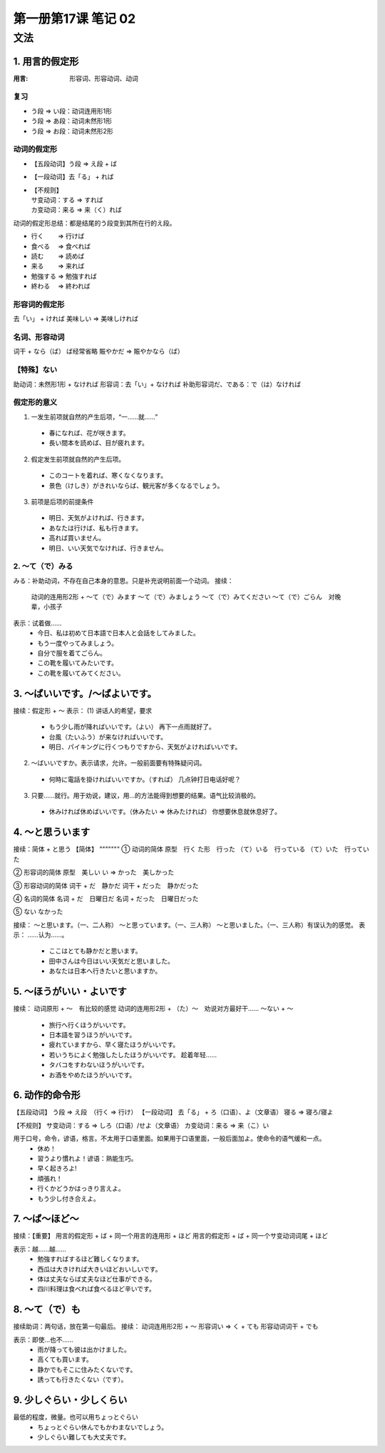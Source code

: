 ﻿第一册第17课 笔记 02
====================

文法
----

1. 用言的假定形
~~~~~~~~~~~~~~~

:用言: 形容词、形容动词、动词

复习
""""

* う段 => い段：动词连用形1形
* う段 => あ段：动词未然形1形
* う段 => お段：动词未然形2形

动词的假定形
""""""""""""

* 【五段动词】う段 => え段 + ば
* 【一段动词】去「る」 + れば
* | 【不规则】
  | サ变动词：する => すれば 
  | カ变动词：来る => 来（く）れば

动词的假定形总结：都是结尾的う段变到其所在行的え段。

* 行く 　　=> 行けば
* 食べる 　=> 食べれば
* 読む 　　=> 読めば
* 来る　　 => 来れば
* 勉強する => 勉強すれば
* 終わる 　=> 終われば

形容词的假定形
""""""""""""""

去「い」 + ければ
美味しい => 美味しければ

名词、形容动词
""""""""""""""
词干 + なら（ば） ば经常省略
賑やかだ => 賑やかなら（ば）

【特殊】ない
""""""""""""
助动词：未然形1形 + なければ
形容词：去「い」+ なければ
补助形容词だ、である：で（は）なければ

假定形的意义
""""""""""""
(1) 一发生前项就自然的产生后项，“一……就……”
 *	春になれば、花が咲きます。
 *	長い間本を読めば、目が疲れます。
 
(2) 假定发生前项就自然的产生后项。
 *	このコートを着れば、寒くなくなります。
 *	景色（けしき）がきれいならば、観光客が多くなるでしょう。
 
(3) 前项是后项的前提条件
 *	明日、天気がよければ、行きます。
 *	あなたは行けば、私も行きます。
 *	高れば買いません。
 *	明日、いい天気でなければ、行きません。
 
2. ～て（で）みる
"""""""""""""""""
みる：补助动词，不存在自己本身的意思。只是补充说明前面一个动词。
接续：
	动词的连用形2形 +
	～て（で）みます
	～て（で）みましょう
	～て（で）みてください
	～て（で）ごらん　对晚辈，小孩子

表示：试着做……
 *	今日、私は初めて日本語で日本人と会話をしてみました。
 *	もう一度やってみましょう。
 *	自分で服を着てごらん。　
 *	この靴を履いてみたいです。
 *	この靴を履いてみてください。
 
3. ～ばいいです。/～ばよいです。
~~~~~~~~~~~~~~~~~~~~~~~~~~~~~~~~
接续：假定形 + ～
表示：
(1) 讲话人的希望，要求
 *	もう少し雨が降ればいいです。（よい）
	再下一点雨就好了。
 *	台風（たいふう）が来なければいいです。
 *	明日、パイキングに行くつもりですから、天気がよければいいです。
 
(2) ～ばいいですか。表示请求，允许。一般前面要有特殊疑问词。
 *	何時に電話を掛ければいいですか。（すれば）
	几点钟打日电话好呢？
	
(3) 只要……就行。用于劝说，建议，用…的方法能得到想要的结果。语气比较消极的。
 *	休みければ休めばいいです。（休みたい => 休みたければ）
	你想要休息就休息好了。
	
4. ～と思ういます
~~~~~~~~~~~~~~~~~
接续：简体 + と思う
【简体】
"""""""
① 动词的简体
原型　行く
た形　行った
（て）いる　行っている
（て）いた　行っていた

② 形容词的简体
原型　美しい　
い => かった　美しかった

③ 形容动词的简体
词干 + だ　静かだ
词干 + だった　静かだった

④ 名词的简体
名词 + だ　日曜日だ
名词 + だった　日曜日だった

⑤ ない
なかった

接续：
～と思います。（一、二人称）
～と思っています。（一、三人称）
～と思いました。（一、三人称）有误认为的感觉。
表示：
……认为……。
 *	ここはとても静かだと思います。
 *	田中さんは今日はいい天気だと思いました。
 *	あなたは日本へ行きたいと思いますか。
 
5. ～ほうがいい・よいです
~~~~~~~~~~~~~~~~~~~~~~~~~
接续：
动词原形 + ～　有比较的感觉
动词的连用形2形 + （た）～　劝说对方最好干……
～ない + ～

 *	旅行へ行くほうがいいです。
 *	日本語を習うほうがいいです。
 *	疲れていますから、早く寝たほうがいいです。
 *	若いうちによく勉強したしたほうがいいです。
	趁着年轻……
 *	タバコをすわないほうがいいです。
 *	お酒をやめたほうがいいです。
 
6. 动作的命令形
~~~~~~~~~~~~~~~
【五段动词】 う段 => え段　（行く => 行け）
【一段动词】
去「る」 + ろ（口语）、よ（文章语）
寝る => 寝ろ/寝よ

【不规则】
サ变动词：する => しろ（口语）/せよ（文章语）
カ变动词：来る => 来（こ）い

用于口号，命令，谚语，格言。不太用于口语里面。如果用于口语里面，一般后面加よ。使命令的语气缓和一点。
 *	休め！
 *	習うより慣れよ！谚语：熟能生巧。
 *	早く起きろよ!
 *	頑張れ！
 *	行くかどうかはっきり言えよ。
 *	もう少し付き合えよ。

7. ～ば～ほど～
~~~~~~~~~~~~~~~
接续：【重要】
用言的假定形 + ば + 同一个用言的连用形 + ほど
用言的假定形 + ば + 同一个サ变动词词尾 + ほど

表示：越……越……
 *	勉強すればするほど難しくなります。
 *	西瓜は大きければ大きいほどおいしいです。
 *	体は丈夫ならば丈夫なほど仕事ができる。
 *	四川料理は食べれば食べるほど辛いです。
 
8. ～て（で）も
~~~~~~~~~~~~~~~
接续助词：两句话，放在第一句最后。
接续：
动词连用形2形 + ～
形容词い => く + ても
形容动词词干 + でも

表示：即使…也不……
 *	雨が降っても彼は出かけました。
 *	高くても買います。
 *	静かでもそこに住みたくないです。
 *	誘っても行きたくない（です）。
 
9. 少しぐらい・少しくらい
~~~~~~~~~~~~~~~~~~~~~~~~~
最低的程度，微量。也可以用ちょっとぐらい
 *	ちょっとぐらい休んでもかわまないでしょう。
 *	少しぐらい難しても大丈夫です。
